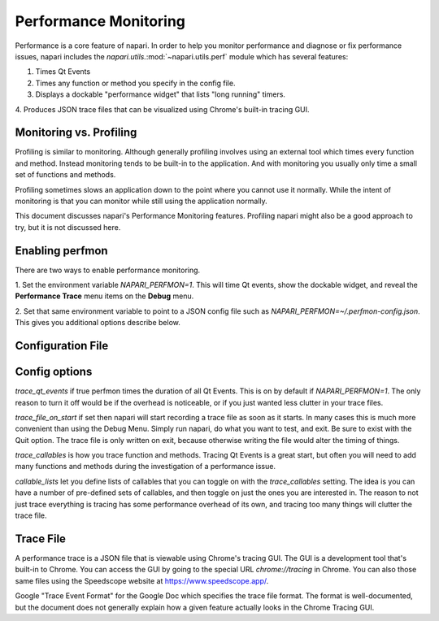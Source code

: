 .. _perfmon:

Performance Monitoring
======================

Performance is a core feature of napari. In order to help you monitor
performance and diagnose or fix performance issues, napari includes the
`napari.utils.`:mod:`~napari.utils.perf` module which has several features:

1. Times Qt Events 

2. Times any function or method you specify in the config file.

3. Displays a dockable "performance widget" that lists "long running" timers.

4. Produces JSON trace files that can be visualized using Chrome's built-in
tracing GUI.

Monitoring vs. Profiling
------------------------

Profiling is similar to monitoring. Although generally profiling involves
using an external tool which times every function and method. Instead
monitoring tends to be built-in to the application. And with monitoring you
usually only time a small set of functions and methods.

Profiling sometimes slows an application down to the point where you cannot
use it normally. While the intent of monitoring is that you can monitor 
while still using the application normally.

This document discusses napari's Performance Monitoring features. Profiling
napari might also be a good approach to try, but it is not discussed here.


Enabling perfmon
----------------

There are two ways to enable performance monitoring.

1. Set the environment variable `NAPARI_PERFMON=1`. This will time
Qt events, show the dockable widget, and reveal the **Performance Trace**
menu items on the **Debug** menu.

2. Set that same environment variable to point to a JSON config file such as
`NAPARI_PERFMON=~/.perfmon-config.json`. This gives you additional options
describe below.

Configuration File
------------------

.. code-block:: python
    {
        "trace_qt_events": true,
        "trace_file_on_start": "/path/to/latest.json",
        "trace_callables": [
            "chunk_loader"
        ],
        "callable_lists": {
            "chunk_loader": [
                "napari.components.chunk._loader.ChunkLoader.load_chunk",
                "napari.components.chunk._loader.ChunkLoader._done"
            ]
        }
    }

Config options
--------------

`trace_qt_events` if true perfmon times the duration of all Qt Events. This
is on by default if `NAPARI_PERFMON=1`. The only reason to turn it off
would be if the overhead is noticeable, or if you just wanted less clutter
in your trace files.

`trace_file_on_start` if set then napari will start recording a trace file
as soon as it starts. In many cases this is much more convenient than using
the Debug Menu. Simply run napari, do what you want to test, and exit. Be
sure to exist with the Quit option. The trace file is only written on exit,
because otherwise writing the file would alter the timing of things.

`trace_callables` is how you trace function and methods. Tracing Qt Events
is a great start, but often you will need to add many functions and methods
during the investigation of a performance issue.

`callable_lists` let you define lists of callables that you can toggle on
with the `trace_callables` setting. The idea is you can have a number of
pre-defined sets of callables, and then toggle on just the ones you are
interested in. The reason to not just trace everything is tracing has some
performance overhead of its own, and tracing too many things will clutter
the trace file.

Trace File
-----------

A performance trace is a JSON file that is viewable using Chrome's tracing
GUI. The GUI is a development tool that's built-in to Chrome. You can
access the GUI by going to the special URL `chrome://tracing` in Chrome.
You can also those same files using the Speedscope website at
https://www.speedscope.app/.

Google "Trace Event Format" for the Google Doc which specifies the trace
file format. The format is well-documented, but the document does not
generally explain how a given feature actually looks in the Chrome Tracing
GUI.

